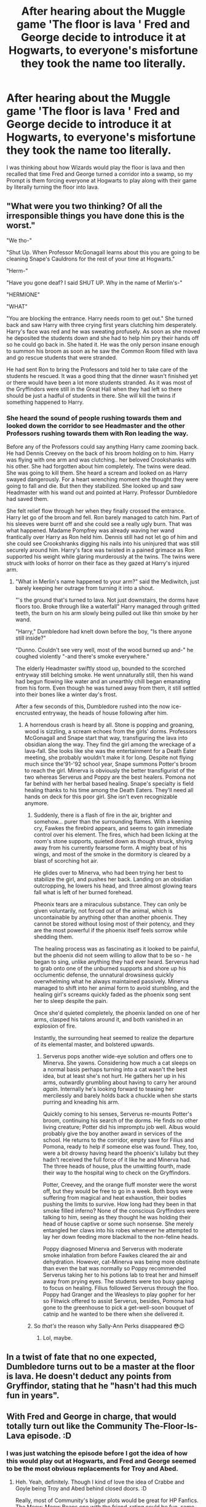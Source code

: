 #+TITLE: After hearing about the Muggle game 'The floor is lava ' Fred and George decide to introduce it at Hogwarts, to everyone's misfortune they took the name too literally.

* After hearing about the Muggle game 'The floor is lava ' Fred and George decide to introduce it at Hogwarts, to everyone's misfortune they took the name too literally.
:PROPERTIES:
:Author: aAlouda
:Score: 126
:DateUnix: 1587231712.0
:DateShort: 2020-Apr-18
:FlairText: Prompt
:END:
I was thinking about how Wizards would play the floor is lava and then recalled that time Fred and George turned a corridor into a swamp, so my Prompt is them forcing everyone at Hogwarts to play along with their game by literally turning the floor into lava.


** "What were you two thinking? Of all the irresponsible things you have done this is the worst."

"We tho-"

"Shut Up. When Professor McGonagall learns about this you are going to be cleaning Snape's Cauldrons for the rest of your time at Hogwarts."

"Herm-"

"Have you gone deaf? I said SHUT UP. Why in the name of Merlin's-"

"HERMIONE"

"WHAT"

"You are blocking the entrance. Harry needs room to get out." She turned back and saw Harry with three crying first years clutching him desperately. Harry's face was red and he was sweating profusely. As soon as she moved he deposited the students down and she had to help him pry their hands off so he could go back in. She hated it. He was the only person insane enough to summon his broom as soon as he saw the Common Room filled with lava and go rescue students that were stranded.

He had sent Ron to bring the Professors and told her to take care of the students he rescued. It was a good thing that the dinner wasn't finished yet or there would have been a lot more students stranded. As it was most of the Gryffindors were still in the Great Hall when they had left so there should be just a hadful of students in there. She will kill the twins if something happened to Harry.
:PROPERTIES:
:Author: HHrPie
:Score: 62
:DateUnix: 1587240982.0
:DateShort: 2020-Apr-19
:END:

*** She heard the sound of people rushing towards them and looked down the corridor to see Headmaster and the other Professors rushing towards them with Ron leading the way.

Before any of the Professors could say anything Harry came zooming back. He had Dennis Creevey on the back of his broom holding on to him. Harry was flying with one arm and was clutching.. her beloved Crookshanks with his other. She had forgotten about him completely. The twins were dead. She was going to kill them. She heard a scream and looked on as Harry swayed dangerously. For a heart wrenching moment she thought they were going to fall and die. But then they stabilized. She looked up and saw Headmaster with his wand out and pointed at Harry. Professor Dumbledore had saved them.

She felt relief flow through her when they finally crossed the entrance. Harry let go of the broom and fell. Ron barely managed to catch him. Part of his sleeves were burnt off and she could see a really ugly burn. That was what happened. Madame Pompfrey was already waving her wand frantically over Harry as Ron held him. Dennis still had not let go of him and she could see Crookshranks digging his nails into his uninjured that was still securely around him. Harry's face was twisted in a pained grimace as Ron supported his weight while glaring murderously at the twins. The twins were struck with looks of horror on their face as they gazed at Harry's injured arm.
:PROPERTIES:
:Author: HHrPie
:Score: 30
:DateUnix: 1587242837.0
:DateShort: 2020-Apr-19
:END:

**** "What in Merlin's name happened to your arm?" said the Mediwitch, just barely keeping her outrage from turning it into a shout.

"'s the ground that's turned to lava. Not just downstairs, the dorms have floors too. Broke through like a waterfall" Harry managed through gritted teeth, the burn on his arm slowly being pulled out like thin smoke by her wand.

"Harry," Dumbledore had knelt down before the boy, "Is there anyone still inside?"

"Dunno. Couldn't see very well, most of the wood burned up and-" he coughed violently "-and there's smoke everywhere."

The elderly Headmaster swiftly stood up, bounded to the scorched entryway still belching smoke. He went unnaturally still, then his wand had begun flowing like water and an unearthly chill began emanating from his form. Even though he was turned away from them, it still settled into their bones like a winter day's frost.

After a few seconds of this, Dumbledore rushed into the now ice-encrusted entryway, the heads of house following after him.
:PROPERTIES:
:Author: Uncommonality
:Score: 27
:DateUnix: 1587248322.0
:DateShort: 2020-Apr-19
:END:

***** A horrendous crash is heard by all. Stone is popping and groaning, wood is sizzling, a scream echoes from the girls' dorms. Professors McGonagall and Snape start that way, transfiguring the lava into obsidian along the way. They find the girl among the wreckage of a lava-fall. She looks like she was the entertainment for a Death Eater meeting, she probably wouldn't make it for long. Despite not flying much since the'91-'92 school year, Snape summons Potter's broom to reach the girl. Minerva is obviously the better transfigurist of the two whereas Serverus and Poppy are the best healers. Pomona not far behind with her herbal based healing. Snape's specialty is field healing thanks to his time among the Death Eaters. They'll need all hands on deck for this poor girl. She isn't even recognizable anymore.
:PROPERTIES:
:Author: GitPuk
:Score: 8
:DateUnix: 1587265289.0
:DateShort: 2020-Apr-19
:END:

****** Suddenly, there is a flash of fire in the air, brighter and somehow... purer than the surrounding flames. With a keening cry, Fawkes the firebird appears, and seems to gain immediate control over his element. The fires, which had been licking at the room's stone supports, quieted down as though struck, shying away from his currently fearsome form. A mighty beat of his wings, and most of the smoke in the dormitory is cleared by a blast of scorching hot air.

He glides over to Minerva, who had been trying her best to stabilize the girl, and pushes her back. Landing on an obsidian outcropping, he lowers his head, and three almost glowing tears fall what is left of her burned forehead.

Pheonix tears are a miraculous substance. They can only be given voluntarily, not forced out of the animal, which is uncontainable by anything other than another phoenix. They cannot be stored without losing most of their potency, and they are the most powerful if the phoenix itself feels sorrow while shedding them.

The healing process was as fascinating as it looked to be painful, but the phoenix did not seem willing to allow that to be so - he began to sing, unlike anything they had ever heard. Serverus had to grab onto one of the unburned supports and shore up his occlumentic defense, the unnatural drowsiness quickly overwhelming what he always maintained passively. Minerva managed to shift into her animal form to avoid stumbling, and the healing girl's screams quickly faded as the phoenix song sent her to sleep despite the pain.

Once she'd quieted completely, the phoenix landed on one of her arms, clasped his talons around it, and both vanished in an explosion of fire.

Instantly, the surrounding heat seemed to realize the departure of its elemental master, and bolstered upwards.
:PROPERTIES:
:Author: Uncommonality
:Score: 7
:DateUnix: 1587291971.0
:DateShort: 2020-Apr-19
:END:

******* Serverus pops another wide-eye solution and offers one to Minerva. She yawns. Considering how much a cat sleeps on a normal basis perhaps turning into a cat wasn't the best idea, but at least she's not hurt. He gathers her up in his arms, outwardly grumbling about having to carry her around /again/. Internally he's looking forward to teasing her mercilessly and barely holds back a chuckle when she starts purring and kneading his arm.

Quickly coming to his senses, Serverus re-mounts Potter's broom, continuing his search of the dorms. He finds no other living creature; Potter did his impromptu job well. Albus would probably give the boy another award in services of the school. He returns to the corridor, empty save for Filius and Pomona, ready to help if someone else was found. They, too, were a bit drowsy having heard the phoenix's lullaby but they hadn't received the full force of it like he and Minerva had. The three heads of house, plus the unwitting fourth, made their way to the hospital wing to check on the Gryffindors.

Potter, Creevey, and the orange fluff monster were the worst off, but they would be free to go in a week. Both boys were suffering from magical and heat exhaustion, their bodies pushing the limits to survive. How long had they been in that smoke filled inferno? None of the conscious Gryffindors were talking to him, seeing as they thought he was holding their head of house captive or some such nonsense. She merely entangled her claws into his robes whenever he attempted to lay her down feeding more blackmail to the non-feline heads.

Poppy diagnosed Minerva and Serverus with moderate smoke inhalation from before Fawkes cleared the air and dehydration. However, cat-Minerva was being more obstinate than even the bat was normally so Poppy recommended Serverus taking her to his potions lab to treat her and himself away from prying eyes. The students were too busy gaping to focus on healing. Filius followed Serverus through the floo. Poppy had Granger and the Weasleys to play gopher for her so Flitwick offered to assist Serverus, besides, Pomona had gone to the greenhouse to pick a get-well-soon bouquet of catnip and he wanted to be there when she delivered it.
:PROPERTIES:
:Author: GitPuk
:Score: 3
:DateUnix: 1587318548.0
:DateShort: 2020-Apr-19
:END:


****** So /that's/ the reason why Sally-Ann Perks disappeared 😳😉
:PROPERTIES:
:Author: RexCaldoran
:Score: 4
:DateUnix: 1587320150.0
:DateShort: 2020-Apr-19
:END:

******* Lol, maybe.
:PROPERTIES:
:Author: GitPuk
:Score: 2
:DateUnix: 1587320414.0
:DateShort: 2020-Apr-19
:END:


** In a twist of fate that no one expected, Dumbledore turns out to be a master at the floor is lava. He doesn't deduct any points from Gryffindor, stating that he "hasn't had this much fun in years".
:PROPERTIES:
:Author: Katelyn_R_Us
:Score: 33
:DateUnix: 1587245863.0
:DateShort: 2020-Apr-19
:END:


** With Fred and George in charge, that would totally turn out like the Community The-Floor-Is-Lava episode. :D
:PROPERTIES:
:Author: Avalon1632
:Score: 14
:DateUnix: 1587236486.0
:DateShort: 2020-Apr-18
:END:

*** I was just watching the episode before I got the idea of how this would play out at Hogwarts, and Fred and George seemed to be the most obvious replacements for Troy and Abed.
:PROPERTIES:
:Author: aAlouda
:Score: 7
:DateUnix: 1587236795.0
:DateShort: 2020-Apr-18
:END:

**** Heh. Yeah, definitely. Though I kind of love the idea of Crabbe and Goyle being Troy and Abed behind closed doors. :D

Really, most of Community's bigger plots would be great for HP Fanfics. The Meow-Meow Beans one with the friend-rating could be fun, same with the zombies, or the paintball (egad, the paintball could be amazing! Imagine a DADA teacher setting that chaos up :D).
:PROPERTIES:
:Author: Avalon1632
:Score: 1
:DateUnix: 1587383778.0
:DateShort: 2020-Apr-20
:END:


** It would end in the twins being dead, by their mothers hand. And hog warts being in panic. And Gryffindors almost dying. :/
:PROPERTIES:
:Author: TheThestralMan
:Score: 7
:DateUnix: 1587245267.0
:DateShort: 2020-Apr-19
:END:


** What if there was a minor consequence if you didn't make it in time. Like, scorched hair and/or clothes. I picture the lava being as hot as a hot tub, but I'm just trying to avoid the horrors of what real lava would do to Hogwarts and it's inhabitants.
:PROPERTIES:
:Author: Cats_In_Coats
:Score: 4
:DateUnix: 1587276782.0
:DateShort: 2020-Apr-19
:END:

*** Just have them cast the flame freezing charm on all the people inside.
:PROPERTIES:
:Author: aAlouda
:Score: 3
:DateUnix: 1587277274.0
:DateShort: 2020-Apr-19
:END:


** I need to read this.
:PROPERTIES:
:Author: Acciosanity
:Score: 2
:DateUnix: 1587252618.0
:DateShort: 2020-Apr-19
:END:


** [[https://www.fanfiction.net/s/7274734/8/Saying-No]] Scroll down to "*Hogwarts, the next morning..."*

This is the floor is lava, except instead of lava, it's the Monster Book of Monsters and they are everywhere and want to eat your faces.
:PROPERTIES:
:Author: Nyanmaru_San
:Score: 2
:DateUnix: 1587342041.0
:DateShort: 2020-Apr-20
:END:

*** Oh my gods😂😂😂😂
:PROPERTIES:
:Author: GothG1rl37
:Score: 1
:DateUnix: 1587405840.0
:DateShort: 2020-Apr-20
:END:
